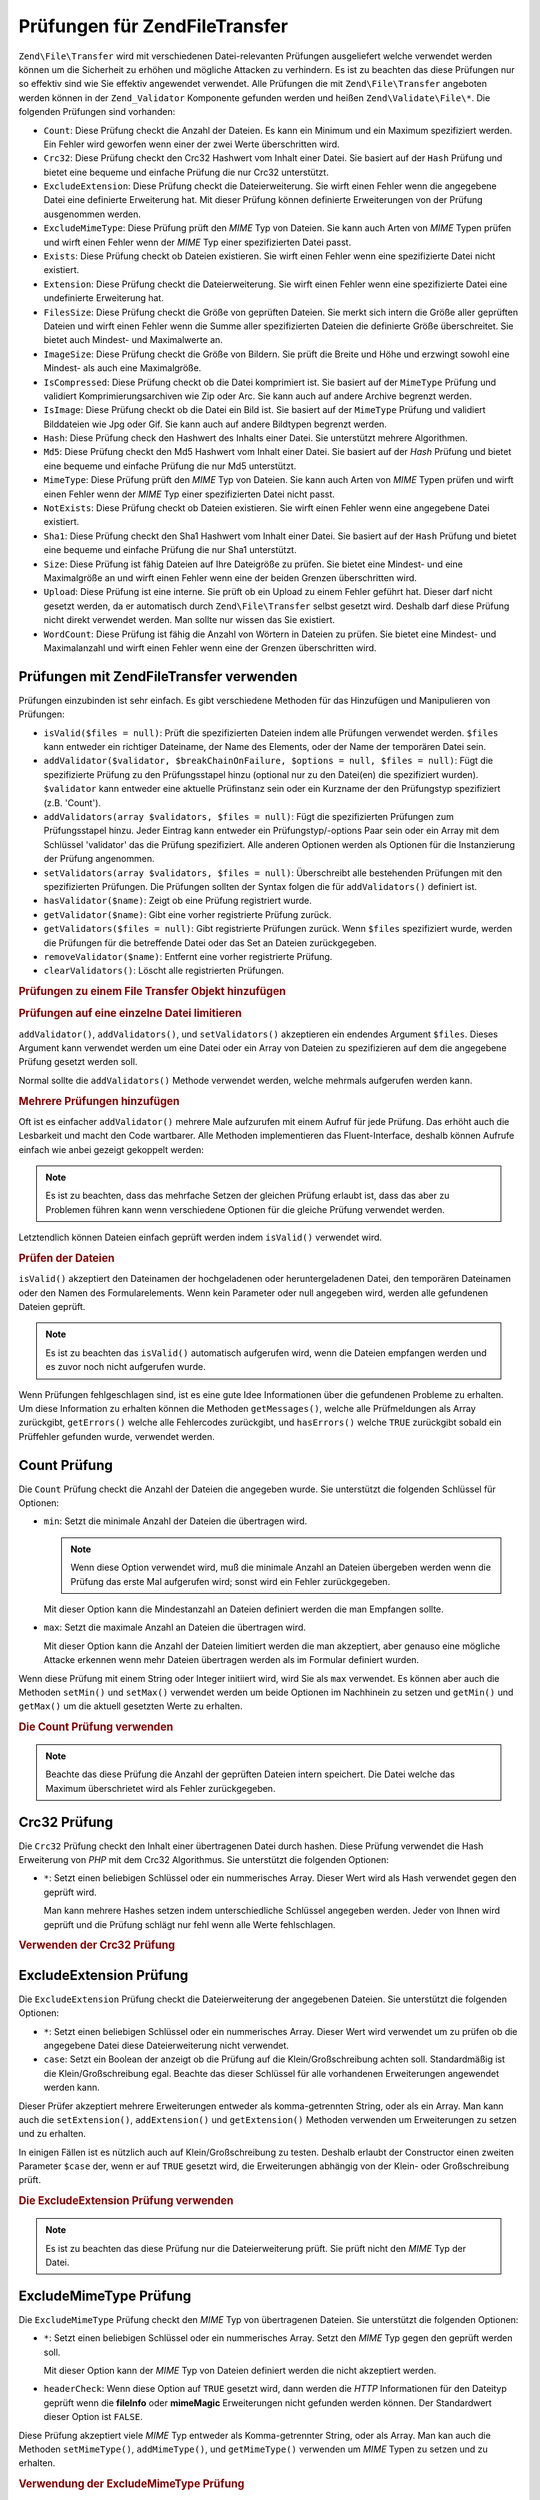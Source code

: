 .. EN-Revision: none
.. _zend.file.transfer.validators:

Prüfungen für Zend\File\Transfer
================================

``Zend\File\Transfer`` wird mit verschiedenen Datei-relevanten Prüfungen ausgeliefert welche verwendet werden
können um die Sicherheit zu erhöhen und mögliche Attacken zu verhindern. Es ist zu beachten das diese Prüfungen
nur so effektiv sind wie Sie effektiv angewendet verwendet. Alle Prüfungen die mit ``Zend\File\Transfer``
angeboten werden können in der ``Zend_Validator`` Komponente gefunden werden und heißen ``Zend\Validate\File\*``.
Die folgenden Prüfungen sind vorhanden:

- ``Count``: Diese Prüfung checkt die Anzahl der Dateien. Es kann ein Minimum und ein Maximum spezifiziert werden.
  Ein Fehler wird geworfen wenn einer der zwei Werte überschritten wird.

- ``Crc32``: Diese Prüfung checkt den Crc32 Hashwert vom Inhalt einer Datei. Sie basiert auf der ``Hash`` Prüfung
  und bietet eine bequeme und einfache Prüfung die nur Crc32 unterstützt.

- ``ExcludeExtension``: Diese Prüfung checkt die Dateierweiterung. Sie wirft einen Fehler wenn die angegebene
  Datei eine definierte Erweiterung hat. Mit dieser Prüfung können definierte Erweiterungen von der Prüfung
  ausgenommen werden.

- ``ExcludeMimeType``: Diese Prüfung prüft den *MIME* Typ von Dateien. Sie kann auch Arten von *MIME* Typen
  prüfen und wirft einen Fehler wenn der *MIME* Typ einer spezifizierten Datei passt.

- ``Exists``: Diese Prüfung checkt ob Dateien existieren. Sie wirft einen Fehler wenn eine spezifizierte Datei
  nicht existiert.

- ``Extension``: Diese Prüfung checkt die Dateierweiterung. Sie wirft einen Fehler wenn eine spezifizierte Datei
  eine undefinierte Erweiterung hat.

- ``FilesSize``: Diese Prüfung checkt die Größe von geprüften Dateien. Sie merkt sich intern die Größe aller
  geprüften Dateien und wirft einen Fehler wenn die Summe aller spezifizierten Dateien die definierte Größe
  überschreitet. Sie bietet auch Mindest- und Maximalwerte an.

- ``ImageSize``: Diese Prüfung checkt die Größe von Bildern. Sie prüft die Breite und Höhe und erzwingt sowohl
  eine Mindest- als auch eine Maximalgröße.

- ``IsCompressed``: Diese Prüfung checkt ob die Datei komprimiert ist. Sie basiert auf der ``MimeType`` Prüfung
  und validiert Komprimierungsarchiven wie Zip oder Arc. Sie kann auch auf andere Archive begrenzt werden.

- ``IsImage``: Diese Prüfung checkt ob die Datei ein Bild ist. Sie basiert auf der ``MimeType`` Prüfung und
  validiert Bilddateien wie Jpg oder Gif. Sie kann auch auf andere Bildtypen begrenzt werden.

- ``Hash``: Diese Prüfung check den Hashwert des Inhalts einer Datei. Sie unterstützt mehrere Algorithmen.

- ``Md5``: Diese Prüfung checkt den Md5 Hashwert vom Inhalt einer Datei. Sie basiert auf der *Hash* Prüfung und
  bietet eine bequeme und einfache Prüfung die nur Md5 unterstützt.

- ``MimeType``: Diese Prüfung prüft den *MIME* Typ von Dateien. Sie kann auch Arten von *MIME* Typen prüfen und
  wirft einen Fehler wenn der *MIME* Typ einer spezifizierten Datei nicht passt.

- ``NotExists``: Diese Prüfung checkt ob Dateien existieren. Sie wirft einen Fehler wenn eine angegebene Datei
  existiert.

- ``Sha1``: Diese Prüfung checkt den Sha1 Hashwert vom Inhalt einer Datei. Sie basiert auf der ``Hash`` Prüfung
  und bietet eine bequeme und einfache Prüfung die nur Sha1 unterstützt.

- ``Size``: Diese Prüfung ist fähig Dateien auf Ihre Dateigröße zu prüfen. Sie bietet eine Mindest- und eine
  Maximalgröße an und wirft einen Fehler wenn eine der beiden Grenzen überschritten wird.

- ``Upload``: Diese Prüfung ist eine interne. Sie prüft ob ein Upload zu einem Fehler geführt hat. Dieser darf
  nicht gesetzt werden, da er automatisch durch ``Zend\File\Transfer`` selbst gesetzt wird. Deshalb darf diese
  Prüfung nicht direkt verwendet werden. Man sollte nur wissen das Sie existiert.

- ``WordCount``: Diese Prüfung ist fähig die Anzahl von Wörtern in Dateien zu prüfen. Sie bietet eine Mindest-
  und Maximalanzahl und wirft einen Fehler wenn eine der Grenzen überschritten wird.

.. _zend.file.transfer.validators.usage:

Prüfungen mit Zend\File\Transfer verwenden
------------------------------------------

Prüfungen einzubinden ist sehr einfach. Es gibt verschiedene Methoden für das Hinzufügen und Manipulieren von
Prüfungen:

- ``isValid($files = null)``: Prüft die spezifizierten Dateien indem alle Prüfungen verwendet werden. ``$files``
  kann entweder ein richtiger Dateiname, der Name des Elements, oder der Name der temporären Datei sein.

- ``addValidator($validator, $breakChainOnFailure, $options = null, $files = null)``: Fügt die spezifizierte
  Prüfung zu den Prüfungsstapel hinzu (optional nur zu den Datei(en) die spezifiziert wurden). ``$validator``
  kann entweder eine aktuelle Prüfinstanz sein oder ein Kurzname der den Prüfungstyp spezifiziert (z.B. 'Count').

- ``addValidators(array $validators, $files = null)``: Fügt die spezifizierten Prüfungen zum Prüfungsstapel
  hinzu. Jeder Eintrag kann entweder ein Prüfungstyp/-options Paar sein oder ein Array mit dem Schlüssel
  'validator' das die Prüfung spezifiziert. Alle anderen Optionen werden als Optionen für die Instanzierung der
  Prüfung angenommen.

- ``setValidators(array $validators, $files = null)``: Überschreibt alle bestehenden Prüfungen mit den
  spezifizierten Prüfungen. Die Prüfungen sollten der Syntax folgen die für ``addValidators()`` definiert ist.

- ``hasValidator($name)``: Zeigt ob eine Prüfung registriert wurde.

- ``getValidator($name)``: Gibt eine vorher registrierte Prüfung zurück.

- ``getValidators($files = null)``: Gibt registrierte Prüfungen zurück. Wenn ``$files`` spezifiziert wurde,
  werden die Prüfungen für die betreffende Datei oder das Set an Dateien zurückgegeben.

- ``removeValidator($name)``: Entfernt eine vorher registrierte Prüfung.

- ``clearValidators()``: Löscht alle registrierten Prüfungen.

.. _zend.file.transfer.validators.usage.example:

.. rubric:: Prüfungen zu einem File Transfer Objekt hinzufügen

.. code-block:: php
   :linenos:

   $upload = new Zend\File\Transfer();

   // Setzt eine Dateigröße von 20000 Bytes
   $upload->addValidator('Size', false, 20000);

   // Setzt eine Dateigröße von mindestens 20 Bytes und maximal 20000 Bytes
   $upload->addValidator('Size', false, array('min' => 20, 'max' => 20000));

   // Setzt eine Dateigröße von mindestens 20 Bytes und Maximal
   // 20000 Bytes und eine Dateianzahl in einem Schritt
   $upload->setValidators(array(
       'Size'  => array('min' => 20, 'max' => 20000),
       'Count' => array('min' => 1, 'max' => 3),
   ));

.. _zend.file.transfer.validators.usage.exampletwo:

.. rubric:: Prüfungen auf eine einzelne Datei limitieren

``addValidator()``, ``addValidators()``, und ``setValidators()`` akzeptieren ein endendes Argument ``$files``.
Dieses Argument kann verwendet werden um eine Datei oder ein Array von Dateien zu spezifizieren auf dem die
angegebene Prüfung gesetzt werden soll.

.. code-block:: php
   :linenos:

   $upload = new Zend\File\Transfer();

   // Setzt die Dateigröße auf 20000 Bytes und limitiert Sie nur auf 'file2'
   $upload->addValidator('Size', false, 20000, 'file2');

Normal sollte die ``addValidators()`` Methode verwendet werden, welche mehrmals aufgerufen werden kann.

.. _zend.file.transfer.validators.usage.examplemultiple:

.. rubric:: Mehrere Prüfungen hinzufügen

Oft ist es einfacher ``addValidator()`` mehrere Male aufzurufen mit einem Aufruf für jede Prüfung. Das erhöht
auch die Lesbarkeit und macht den Code wartbarer. Alle Methoden implementieren das Fluent-Interface, deshalb
können Aufrufe einfach wie anbei gezeigt gekoppelt werden:

.. code-block:: php
   :linenos:

   $upload = new Zend\File\Transfer();

   // Setzt die Dateigröße auf 20000 Bytes
   $upload->addValidator('Size', false, 20000)
          ->addValidator('Count', false, 2)
          ->addValidator('Filessize', false, 25000);

.. note::

   Es ist zu beachten, dass das mehrfache Setzen der gleichen Prüfung erlaubt ist, dass das aber zu Problemen
   führen kann wenn verschiedene Optionen für die gleiche Prüfung verwendet werden.

Letztendlich können Dateien einfach geprüft werden indem ``isValid()`` verwendet wird.

.. _zend.file.transfer.validators.usage.exampleisvalid:

.. rubric:: Prüfen der Dateien

``isValid()`` akzeptiert den Dateinamen der hochgeladenen oder heruntergeladenen Datei, den temporären Dateinamen
oder den Namen des Formularelements. Wenn kein Parameter oder null angegeben wird, werden alle gefundenen Dateien
geprüft.

.. code-block:: php
   :linenos:

   $upload = new Zend\File\Transfer();

   // Setzt die Dateigröße auf 20000 Bytes
   $upload->addValidator('Size', false, 20000)
          ->addValidator('Count', false, 2)
          ->addValidator('Filessize', false, 25000);

   if (!$upload->isValid()) {
       print "Prüfung fehlgeschlagen";
   }

.. note::

   Es ist zu beachten das ``isValid()`` automatisch aufgerufen wird, wenn die Dateien empfangen werden und es zuvor
   noch nicht aufgerufen wurde.

Wenn Prüfungen fehlgeschlagen sind, ist es eine gute Idee Informationen über die gefundenen Probleme zu erhalten.
Um diese Information zu erhalten können die Methoden ``getMessages()``, welche alle Prüfmeldungen als Array
zurückgibt, ``getErrors()`` welche alle Fehlercodes zurückgibt, und ``hasErrors()`` welche ``TRUE`` zurückgibt
sobald ein Prüffehler gefunden wurde, verwendet werden.

.. _zend.file.transfer.validators.count:

Count Prüfung
-------------

Die ``Count`` Prüfung checkt die Anzahl der Dateien die angegeben wurde. Sie unterstützt die folgenden Schlüssel
für Optionen:

- ``min``: Setzt die minimale Anzahl der Dateien die übertragen wird.

  .. note::

     Wenn diese Option verwendet wird, muß die minimale Anzahl an Dateien übergeben werden wenn die Prüfung das
     erste Mal aufgerufen wird; sonst wird ein Fehler zurückgegeben.

  Mit dieser Option kann die Mindestanzahl an Dateien definiert werden die man Empfangen sollte.

- ``max``: Setzt die maximale Anzahl an Dateien die übertragen wird.

  Mit dieser Option kann die Anzahl der Dateien limitiert werden die man akzeptiert, aber genauso eine mögliche
  Attacke erkennen wenn mehr Dateien übertragen werden als im Formular definiert wurden.

Wenn diese Prüfung mit einem String oder Integer initiiert wird, wird Sie als ``max`` verwendet. Es können aber
auch die Methoden ``setMin()`` und ``setMax()`` verwendet werden um beide Optionen im Nachhinein zu setzen und
``getMin()`` und ``getMax()`` um die aktuell gesetzten Werte zu erhalten.

.. _zend.file.transfer.validators.count.example:

.. rubric:: Die Count Prüfung verwenden

.. code-block:: php
   :linenos:

   $upload = new Zend\File\Transfer();

   // Die Anzahl der Dateien auf maximal 2 limitieren
   $upload->addValidator('Count', false, 2);

   // Die Anzahl der Dateien auf maximal 5 und mindestens 1 Datei limitieren
   $upload->addValidator('Count', false, array('min' =>1, 'max' => 5));

.. note::

   Beachte das diese Prüfung die Anzahl der geprüften Dateien intern speichert. Die Datei welche das Maximum
   überschrietet wird als Fehler zurückgegeben.

.. _zend.file.transfer.validators.crc32:

Crc32 Prüfung
-------------

Die ``Crc32`` Prüfung checkt den Inhalt einer übertragenen Datei durch hashen. Diese Prüfung verwendet die Hash
Erweiterung von *PHP* mit dem Crc32 Algorithmus. Sie unterstützt die folgenden Optionen:

- ``*``: Setzt einen beliebigen Schlüssel oder ein nummerisches Array. Dieser Wert wird als Hash verwendet gegen
  den geprüft wird.

  Man kann mehrere Hashes setzen indem unterschiedliche Schlüssel angegeben werden. Jeder von Ihnen wird geprüft
  und die Prüfung schlägt nur fehl wenn alle Werte fehlschlagen.

.. _zend.file.transfer.validators.crc32.example:

.. rubric:: Verwenden der Crc32 Prüfung

.. code-block:: php
   :linenos:

   $upload = new Zend\File\Transfer();

   // Prüft ob der Inhalt der hochgeladenen Datei den angegebenen Hash hat
   $upload->addValidator('Hash', false, '3b3652f');

   // Begrenzt diese Prüfung auf zwei unterschiedliche Hashes
   $upload->addValidator('Crc32', false, array('3b3652f', 'e612b69'));

.. _zend.file.transfer.validators.excludeextension:

ExcludeExtension Prüfung
------------------------

Die ``ExcludeExtension`` Prüfung checkt die Dateierweiterung der angegebenen Dateien. Sie unterstützt die
folgenden Optionen:

- ``*``: Setzt einen beliebigen Schlüssel oder ein nummerisches Array. Dieser Wert wird verwendet um zu prüfen ob
  die angegebene Datei diese Dateierweiterung nicht verwendet.

- ``case``: Setzt ein Boolean der anzeigt ob die Prüfung auf die Klein/Großschreibung achten soll.
  Standardmäßig ist die Klein/Großschreibung egal. Beachte das dieser Schlüssel für alle vorhandenen
  Erweiterungen angewendet werden kann.

Dieser Prüfer akzeptiert mehrere Erweiterungen entweder als komma-getrennten String, oder als ein Array. Man kann
auch die ``setExtension()``, ``addExtension()`` und ``getExtension()`` Methoden verwenden um Erweiterungen zu
setzen und zu erhalten.

In einigen Fällen ist es nützlich auch auf Klein/Großschreibung zu testen. Deshalb erlaubt der Constructor einen
zweiten Parameter ``$case`` der, wenn er auf ``TRUE`` gesetzt wird, die Erweiterungen abhängig von der Klein- oder
Großschreibung prüft.

.. _zend.file.transfer.validators.excludeextension.example:

.. rubric:: Die ExcludeExtension Prüfung verwenden

.. code-block:: php
   :linenos:

   $upload = new Zend\File\Transfer();

   // Dateien mit der Erweiterung php oder exe nicht erlauben
   $upload->addValidator('ExcludeExtension', false, 'php,exe');

   // Dateien mit der Erweiterung php oder exe nicht erlauben
   // aber die Array Schreibweise verwenden
   $upload->addValidator('ExcludeExtension', false, array('php', 'exe'));

   // Prüft abhängig von der Groß-/Kleinschreibung
   $upload->addValidator('ExcludeExtension',
                         false,
                         array('php', 'exe', 'case' => true));

.. note::

   Es ist zu beachten das diese Prüfung nur die Dateierweiterung prüft. Sie prüft nicht den *MIME* Typ der
   Datei.

.. _zend.file.transfer.validators.excludemimetype:

ExcludeMimeType Prüfung
-----------------------

Die ``ExcludeMimeType`` Prüfung checkt den *MIME* Typ von übertragenen Dateien. Sie unterstützt die folgenden
Optionen:

- ``*``: Setzt einen beliebigen Schlüssel oder ein nummerisches Array. Setzt den *MIME* Typ gegen den geprüft
  werden soll.

  Mit dieser Option kann der *MIME* Typ von Dateien definiert werden die nicht akzeptiert werden.

- ``headerCheck``: Wenn diese Option auf ``TRUE`` gesetzt wird, dann werden die *HTTP* Informationen für den
  Dateityp geprüft wenn die **fileInfo** oder **mimeMagic** Erweiterungen nicht gefunden werden können. Der
  Standardwert dieser Option ist ``FALSE``.

Diese Prüfung akzeptiert viele *MIME* Typ entweder als Komma-getrennter String, oder als Array. Man kan auch die
Methoden ``setMimeType()``, ``addMimeType()``, und ``getMimeType()`` verwenden um *MIME* Typen zu setzen und zu
erhalten.

.. _zend.file.transfer.validators.excludemimetype.example:

.. rubric:: Verwendung der ExcludeMimeType Prüfung

.. code-block:: php
   :linenos:

   $upload = new Zend\File\Transfer();

   // Verweigert den MIME Typ gif für alle gegebenen Dateien
   $upload->addValidator('ExcludeMimeType', 'image/gif');

   // Verweigert den MIME Typ gif und jpeg für alle gegebenen Dateien
   $upload->setValidator('ExcludeMimeType', array('image/gif',
                                                  'image/jpeg');

   // Verweigert die MIME Typ Gruppe image für alle Dateien
   $upload->setValidator('ExcludeMimeType', 'image');

Das obige Beispiel zeigt das es auch möglich ist Gruppen von *MIME* Typen zu verweigern. Um, zum Beispiel, alle
Bilder zu verweigern, muß nur 'image' als *MIME* Typ verwendet werden. Das kann für alle Gruppen von *MIME* Typen
wie 'image', 'audio', 'video', 'test', und so weiter verwendet werden.

.. note::

   Es ist zu beachten das bei Verwendung von *MIME* Typ-Gruppen alle Mitglieder dieser Gruppe verweigert werden,
   selbst wenn das nicht gewünscht ist. Wenn man 'image' verweigert, werden alle Typen von Bildern verweigert wie
   'image/jpeg' oder 'image/vasa'. Wenn man nicht sicher ist ob man alle Typen verweigern will sollte man nur
   definierte *MIME* Typen zu verweigern statt der kompletten Gruppe.

.. _zend.file.transfer.validators.exists:

Exists Prüfung
--------------

Die ``Exists`` Prüfung checkt ob Dateien die spezifiziert werden existieren. Sie unterstützt die folgenden
Optionen:

- ``*``: Setzt einen beliebigen Schlüssel oder ein nummerisches Array um zu prüfen ob die spezifizierte Datei im
  gegebenen Verzeichnis existiert.

Diese Prüfung akzeptiert mehrere Verzeichnisse, entweder als Komma-getrennter String, oder als Array. Es können
aber auch die Methoden ``setDirectory()``, ``addDirectory()``, und ``getDirectory()`` verwendet werden um die
Verzeichnisse zu setzen und zu erhalten.

.. _zend.file.transfer.validators.exists.example:

.. rubric:: Die Exists Prüfung verwenden

.. code-block:: php
   :linenos:

   $upload = new Zend\File\Transfer();

   // Das temporäre Verzeichnis für die Prüfung hinzufügen
   $upload->addValidator('Exists', false, '\temp');

   // Zwei Verzeichnisse hinzufügen indem die Array Schreibweise verwendet wird
   $upload->addValidator('Exists',
                         false,
                         array('\home\images', '\home\uploads'));

.. note::

   Beachte das diese Prüfung checkt ob die spezifizierte Datei in allen angegebenen Verzeichnissen existiert. Die
   Prüfung schlägt fehl, wenn die Datei in irgendeinem der angegebenen Verzeichnisse nicht existiert.

.. _zend.file.transfer.validators.extension:

Extension Prüfung
-----------------

Die ``Extension`` Prüfung checkt die Dateierweiterung der angegebenen Dateien. Sie unterstützt die folgenden
Optionen:

- ``*``: Setzt einen beliebigen Schlüssel oder ein nummerisches Array um zu prüfen ob die angegebene Datei diese
  Dateierweiterung verwendet.

- ``case``: Definiert of die Prüfung auf die Klein/Großschreibung achten soll. Standardmäßig ist die
  Klein/Großschreibung egal. Es ist zu beachten das dieser Schlüssel für alle verwendeten Erweiterungen
  angegeben wird.

Dieser Prüfer akzeptiert mehrere Erweiterungen entweder als komma-getrennten String, oder als ein Array. Man kann
auch die ``setExtension()``, ``addExtension()`` und ``getExtension()`` Methoden verwenden um Erweiterungs Werte zu
setzen und zu erhalten.

In einigen Fällen ist es nützlich auch auf Klein/Großschreibung zu testen. Hierfür nimmt der Constructor einen
zweiten Parameter ``$case`` der, wenn er auf ``TRUE`` gesetzt wird, die Erweiterungen abhängig von der Klein- oder
Großschreibung prüft.

.. _zend.file.transfer.validators.extension.example:

.. rubric:: Verwendung der Extension Prüfung

.. code-block:: php
   :linenos:

   $upload = new Zend\File\Transfer();

   // Limitiert die Erweiterungen auf jpg und png Dateien
   $upload->addValidator('Extension', false, 'jpg,png');

   // Limitiert die Erweiterungen auf jpg und png Dateien,
   // verwendet aber die Array Schreibweise
   $upload->addValidator('Extension', false, array('jpg', 'png'));

   // Abhängig von der Klein/Großschreibung prüfen
   $upload->addValidator('Extension', false, array('mo', 'png', 'case' => true));
   if (!$upload->isValid('C:\temp\myfile.MO')) {
       print 'Nicht gültig da MO und mo Kleinschreibungsmäßig nicht passen';
   }

.. note::

   Es ist zu beachten das diese Prüfung nur die Dateierweiterung prüft. Sie prüft nicht den *MIME* Typ der
   Datei.

.. _zend.file.transfer.validators.filessize:

FilesSize Prüfung
-----------------

Die ``FilesSize`` Prüfung checkt die komplette Größe aller übertragenen Dateien. Sie unterstützt die folgenden
Optionen:

- ``min``: Setzt die minimale gemeinsame Dateigröße. Diese Option definiert die mindeste gemeinsame Größe die
  übertragen werden soll.

- ``max``: Setzt die maximale gemeinsame Dateigröße.

  Diese Option begrenzt die gemeinsame Dateigröße aller Dateien die übertragen werden, aber nicht die
  Dateigröße von einzelnen Dateien.

- ``bytestring``: Definiert ob im Fehlerfall eine benutzerfreundliche Nummer, oder die reine Dateigröße
  zurückgegeben wird.

  Diese Option definiert ob der Benutzer '10864' oder '10MB' sieht. Der Standardwert ist ``TRUE`` weshalb '10MB'
  zurückgegeben wird wenn nicht anders angegeben.

Diese Prüfung kann auch mit einem String initiiert werden, der dann verwendet wird um die ``max`` Option zu
setzen. Man kann auch die Methoden ``setMin()`` und ``setMax()`` verwenden um beide Optionen nach den Contrucor zu
setzen, zusammen mit ``getMin()`` und ``getMax()`` um die Werte zu erhalten die vorher gesetzt wurden.

Die Größe selbst wird auch in der SI Schreibweise akzeptiert wie Sie die meisten Betriebsystemen verwenden. Statt
**20000 bytes** kann auch **20kB** angeben werden. Alle Einheiten werden mit dem Basiswert 1024 konvertiert. Die
folgenden Einheiten werden akzeptiert: **kB**, **MB**, **GB**, **TB**, **PB** und **EB**. Beachte das 1kB gleich
1024 Bytes ist, 1MB gleich 1024kB, und so weiter.

.. _zend.file.transfer.validators.filessize.example:

.. rubric:: Verwenden der FilesSize Prüfung

.. code-block:: php
   :linenos:

   $upload = new Zend\File\Transfer();

   // Limitiert die Größe aller Dateien die hochgeladen werden auf 40000 Bytes
   $upload->addValidator('FilesSize', false, 40000);

   // Limitiert die Größe aller Dateien die hochgeladen
   // werden auf maximal 4MB und minimal 10kB
   $upload->addValidator('FilesSize',
                         false,
                         array('min' => '10kB', 'max' => '4MB'));

   // Wie zuvor, gibt aber die reine Dateigröße
   // statt einem benutzerfreundlichen String zurück
   $upload->addValidator('FilesSize',
                         false,
                         array('min' => '10kB',
                               'max' => '4MB',
                               'bytestring' => false));

.. note::

   Beachte das diese Prüfung intern die Dateigrößen der geprüften Dateien intern speichert. Die Datei welche
   die Größe überschreitet wird als Fehler zurückgegeben.

.. _zend.file.transfer.validators.imagesize:

ImageSize Prüfung
-----------------

Die ``ImageSize`` Prüfung checkt die Größe von Bildern. Sie unterstützt die folgenden Optionen:

- ``minheight``: Setzt die mindeste Höhe des Bildes.

- ``maxheight``: Settzt die maximale Höhe des Bildes.

- ``minwidth``: Setzt die mindeste Breite des Bildes.

- ``maxwidth``: Setzt die maximale Breite des Bildes.

Die Methoden ``setImageMin()`` und ``setImageMax()`` setzen auch beide Minimal- und Maximalwerte im Nachhinein,
wärend die ``getMin()`` und ``getMax()`` Methoden die aktuell gesetzten Werte zurückgeben.

Der Bequemlichkeit halber gibt es auch eine ``setImageWidth()`` und ``setImageHeight()`` Methode welche die
Mindest- und Maximalhöhe und -Breite der Bilddatei setzen. Sie haben auch passende ``getImageWidth()`` und
``getImageHeight()`` Methoden um die aktuell gesetzten Werte zu erhalten.

Um die Prüfung einer betreffenden Dimension zu gestatten, muß die relevante Option einfach nicht gesetzt werden.

.. _zend.file.transfer.validators.imagesize.example:

.. rubric:: Verwendung der ImageSize Prüfung

.. code-block:: php
   :linenos:

   $upload = new Zend\File\Transfer();

   // Begrenzt die Größe eines Bildes auf eine Höhe von 100-200
   // und eine Breite von 40-80 Pixel
   $upload->addValidator('ImageSize', false,
                         array('minwidth' => 40,
                               'maxwidth' => 80,
                               'minheight' => 100,
                               'maxheight' => 200
                        );

   // Setzt die Breite der Prüfung zurück
   $upload->setImageWidth(array('minwidth' => 20, 'maxwidth' => 200));

.. _zend.file.transfer.validators.iscompressed:

IsCompressed Prüfung
--------------------

Die ``IsCompressed`` Prüfung checkt ob eine übertragene Datei komprimiert ist wie zum Beispiel Zip oder Arc.
Diese Prüfung basiert auf der ``MimeType`` Prüfung und unterstützt die gleichen Methoden und Optionen. Diese
Prüfung kann mit den dort beschriebenen Methoden auf gewünschte Komprimierungstypen limitiert werden.

.. _zend.file.transfer.validators.iscompressed.example:

.. rubric:: Verwenden der IsCompressed Prüfung

.. code-block:: php
   :linenos:

   $upload = new Zend\File\Transfer();

   // Checkt ob die hochgeladene Datei komprimiert ist
   $upload->addValidator('IsCompressed', false);

   // Limitiert diese Prüfung auf Zip Dateien
   $upload->addValidator('IsCompressed', false, array('application/zip'));

   // Limitiert diese Prüfung auf Zip Dateien,
   // und verwendet eine einfachere Schreibweise
   $upload->addValidator('IsCompressed', false, 'zip');

.. note::

   Es ist zu beachten das nicht geprüft wird ob ein gesetzter *MIME* Typ ein Komprimierungstyp ist oder nicht. Man
   könnte zum Beispiel definieren das Gif Dateien von dieser Prüfung akzeptiert werden. Die Verwendung der
   'MimeType' Prüfung für Dateien welche nicht archiviert sind, führt zu besser lesbarem Code.

.. _zend.file.transfer.validators.isimage:

IsImage Prüfung
---------------

Die ``IsImage`` Prüfung checkt ob eine übertragene Datei eine Bilddatei ist, wie zum Beispiel Gif oder Jpeg.
Diese Prüfung basiert auf der ``MimeType`` Prüfung und unterstützt die gleichen Methoden und Optionen. Diese
Prüfung kann mit den dort beschriebenen Methoden auf gewünschte Bildarten limitiert werden.

.. _zend.file.transfer.validators.isimage.example:

.. rubric:: Verwenden der IsImage Prüfung

.. code-block:: php
   :linenos:

   $upload = new Zend\File\Transfer();

   // Checkt ob die hochgeladene Datei ein Bild ist
   $upload->addValidator('IsImage', false);

   // Limitiert diese Prüfung auf Gif Dateien
   $upload->addValidator('IsImage', false, array('application/gif'));

   // Limitiert diese Prüfung auf Jpeg Dateien,
   // verwendet eine einfachere Schreibweise
   $upload->addValidator('IsImage', false, 'jpeg');

.. note::

   Es ist zu beachten das nicht geprüft wird ob ein gesetzter *MIME* Typ kein Bild ist. Es ist zum Beispiel
   möglich, Zip Dateien von dieser Prüfung akzeptieren zu lassen. Die Verwendung der 'MimeType' Prüfung für
   Dateien welche keine Bilder sind, führt zu besser lesbarem Code.

.. _zend.file.transfer.validators.hash:

Hash Prüfung
------------

Die ``Hash`` Prüfung checkt den Inhalt einer übertragenen Datei indem Sie gehasht wird. Diese Prüfung verwendet
die Hash Erweiterung von *PHP*. Sie unterstützt die folgenden Optionen:

- ``*``: Nimmt einen beliebigen Schlüssel oder ein nummerisches Array. Setzt den Hash gegen den geprüft werden
  soll.

  Man kann mehrere Hashes setzen indem Sie als Array angegeben werden. Jede Datei wird geprüft, und die Prüfung
  wird nur fehlschlagen wenn alle Dateien die Prüfung nicht bestehen.

- ``algorithm``: Setzt den Algorithmus der für das Hashen des Inhalts verwendet wird.

  Man kann mehrere Algorithmen setzen indem die ``addHash()`` Methode mehrere Male aufgerufen wird.

.. _zend.file.transfer.validators.hash.example:

.. rubric:: Verwenden der Hash Prüfung

.. code-block:: php
   :linenos:

   $upload = new Zend\File\Transfer();

   // Prüft ob der Inhalt der hochgeladenen Datei den angegebenen Hash enthält
   $upload->addValidator('Hash', false, '3b3652f');

   // Begrenzt diese Prüfung auf zwei unterschiedliche Hashes
   $upload->addValidator('Hash', false, array('3b3652f', 'e612b69'));

   // Setzt einen anderen Algorithmus gegen den geprüft wird
   $upload->addValidator('Hash',
                         false,
                         array('315b3cd8273d44912a7',
                               'algorithm' => 'md5'));

.. note::

   Diese Prüfung unterstützt über 34 verschiedene Hash Algorithmen. Die bekanntesten sind 'crc32', 'md5' und
   'sha1'. Eine gesammelte Liste aller unterstützten Hash Algorithmen kann in PHP's `hash_algos Methode`_ auf der
   `php.net Seite`_ gefunden werden.

.. _zend.file.transfer.validators.md5:

Md5 Prüfung
-----------

Die ``Md5`` Prüfung checkt den Inhalt einer übertragenen Datei durch hashen. Diese Prüfung verwendet die Hash
Erweiterung von *PHP* mit dem Md5 Algorithmus. Sie unterstützt die folgenden Optionen:

- ``*``: nimmt einen beliebigen Schlüssel oder ein nummerisches Array.

  Man kann mehrere Hashes setzen indem Sie als Array übergeben werden. Jede Datei wird geprüft und die Prüfung
  schlägt nur dann fehl wenn die Prüfung alle Dateien fehlschlägt.

.. _zend.file.transfer.validators.md5.example:

.. rubric:: Verwenden der Md5 Prüfung

.. code-block:: php
   :linenos:

   $upload = new Zend\File\Transfer();

   // Prüft ob der Inhalt der hochgeladenen Datei den angegebenen Hash hat
   $upload->addValidator('Md5', false, '3b3652f336522365223');

   // Begrenzt diese Prüfung auf zwei unterschiedliche Hashes
   $upload->addValidator('Md5',
                         false,
                         array('3b3652f336522365223',
                               'eb3365f3365ddc65365'));

.. _zend.file.transfer.validators.mimetype:

MimeType Prüfung
----------------

Die ``MimeType`` Prüfung checkt den *MIME* Typ von übertragenen Dateien. Sie unterstützt die folgenden Optionen:

- ``*``: Setzt einen beliebigen Schlüssel oder ein nummerisches Array. Setzt die Art des *MIME* Typs der geprüft
  werden soll.

  Definiert den *MIME* Typ von Dateien die akzeptiert werden soll.

- ``headerCheck``: Wenn diese Option auf ``TRUE`` gesetzt wird, dann werden die *HTTP* Informationen für den
  Dateityp geprüft wenn die **fileInfo** oder **mimeMagic** Erweiterungen nicht gefunden werden können. Der
  Standardwert dieser Option ist ``FALSE``.

- ``magicfile``: Das Magicfile das verwendet werden soll.

  Mit dieser Option kann definiert werden welches Magicfile zu verwenden ist. Wenn es nicht gesetzt wird, oder leer
  ist, wird stattdessen die MAGIC Konstante verwendet. Diese Option ist seit dem Zend Framework 1.7.1 vorhanden.

Diese Prüfung akzeptiert viele *MIME* Typen entweder als Komma-getrennter String, oder als Array. Man kan auch die
Methoden ``setMimeType()``, ``addMimeType()``, und ``getMimeType()`` verwenden um *MIME* Typen zu setzen und zu
erhalten.

Man kann mit der 'magicfile' Option auch die Magicdatei setzen die von Fileinfo verwendet werden soll. Zusätzlich
gibt es die komfortablen ``setMagicFile()`` und ``getMagicFile()`` Methoden die das spätere Setzen und Empfangen
des Magicfile Parameters erlauben. Diese Methoden sind seit dem Zend Framework 1.7.1 vorhanden.

.. _zend.file.transfer.validators.mimetype.example:

.. rubric:: Verwendung der MimeType Prüfung

.. code-block:: php
   :linenos:

   $upload = new Zend\File\Transfer();

   // Begrenzt den MIME Typ aller gegebenen Dateien auf Gif Bilder
   $upload->addValidator('MimeType', 'image/gif');

   // Begrenzt den MIME Typ alle gegebenen Dateien auf Gif und Jpeg Dateien
   $upload->addValidator('MimeType', array('image/gif', 'image/jpeg');

   // Begrenzt den MIME Typ aller Dateien auf die Gruppe image
   $upload->addValidator('MimeType', 'image');

   // Ein anderes magicfile verwenden
   $upload->addValidator('MimeType',
                         false,
                         array('image',
                               'magicfile' => '/path/to/magicfile.mgx'));

Das obige Beispiel zeigt das es auch möglich ist den akzeptierten *MIME* Typ auf eine Gruppe von *MIME* Typen zu
begrenzen. Um alle Bilder zu erlauben kann einfach 'image' als *MIME* Typ verwendet werden. Das kann für alle
Gruppen von *MIME* Typen wie 'image', 'audio', 'video', 'test', und so weiter gemacht werden.

.. note::

   Es ist zu beachten das die Verwendung von *MIME* Typ-Gruppen alle Mitglieder dieser Gruppe akzeptiert, selbst
   wenn die Anwendung diese nicht unterstützt. Wenn man 'image' erlaubt, erhält man auch 'image/xpixmap' oder
   'image/vasa' was problematisch sein könnte. Wenn man nicht sicher ist ob die eigene Anwendung alle Typen
   unterstützt ist es besser nur definierte *MIME* Typen zu erlauben statt der kompletten Gruppe.

.. note::

   Diese Komponente verwendet die ``FileInfo`` Erweiterung wenn Sie vorhanden ist. Wenn nicht wird Sie die
   ``mime_content_type()`` Funktion verwenden. Und wenn dieser Funktionsaufruf fehlschlägt wird der *MIME* Typ
   verwendet der von *HTTP* angegeben wurde.

   Man sollte sich vor möglichen Sicherheitsproblemen vorsehen wenn weder ``FileInfo`` noch
   ``mime_content_type()`` vorhanden sind. Der von *HTTP* angegebene *MIME* Typ ist nicht sicher und kann einfach
   manipuliert werden.

.. _zend.file.transfer.validators.notexists:

NotExists Prüfung
-----------------

Die ``NotExists`` Prüfung checkt ob Dateien die angegeben werden existieren. Sie unterstützt die folgenden
Optionen:

- ``*``: Setzt einen beliebigen Schlüssel oder ein nummerisches Array. Checkt ob die Datei im gegebenen
  Verzeichnis existiert.

Diese Prüfung akzeptiert mehrere Verzeichnisse, entweder als Komma-getrennter String, oder als Array. Es können
aber auch die Methoden ``setDirectory()``, ``addDirectory()``, und ``getDirectory()`` verwendet werden um die
Verzeichnisse zu setzen und zu erhalten.

.. _zend.file.transfer.validators.notexists.example:

.. rubric:: Verwendung der NotExists Prüfung

.. code-block:: php
   :linenos:

   $upload = new Zend\File\Transfer();

   // Das temporäre Verzeichnis für die Prüfung hinzufügen
   $upload->addValidator('NotExists', '\temp');

   // Zwei Verzeichnisse durch Verwendung der Array Schreibweise hinzufügen
   $upload->addValidator('NotExists',
                         array('\home\images',
                               '\home\uploads')
                        );

.. note::

   Beachte das diese Prüfung checkt ob die Datei in allen angegebenen Verzeichnissen nicht existiert. Die Prüfung
   schlägt fehl, wenn die Datei in irgendeinem der angegebenen Verzeichnisse existiert.

.. _zend.file.transfer.validators.sha1:

Sha1 Prüfung
------------

Die ``Sha1`` Prüfung checkt den Inhalt einer übertragenen Datei durch hashen. Diese Prüfung verwendet die Hash
Erweiterung von *PHP* mit dem Sha1 Algorithmus. Sie unterstützt die folgenden Optionen:

- ``*``: Nimmt einen beliebigen Schlüssel oder ein nummerisches Array.

  Man kann mehrere Hashes setzen indem Sie als Array übergeben werden. Jeder Datei wird geprüft und die Prüfung
  schlägt nur dann fehl wenn alle Dateien fehlschlagen.

.. _zend.file.transfer.validators.sha1.example:

.. rubric:: Verwenden der Sha1 Prüfung

.. code-block:: php
   :linenos:

   $upload = new Zend\File\Transfer();

   // Prüft ob der Inhalt der hochgeladenen Datei den angegebenen Hash hat
   $upload->addValidator('Sha1', false, '3b3652f336522365223');

   // Begrenzt diese Prüfung auf zwei unterschiedliche Hashes
   $upload->addValidator('Sha1',
                         false, array('3b3652f336522365223',
                                      'eb3365f3365ddc65365'));

.. _zend.file.transfer.validators.size:

Size Prüfung
------------

Die ``Size`` Prüfung checkt die Größe von einzelnen Dateien. Sie unterstützt die folgenden Optionen:

- ``min``: Setzt die minimale Dateigröße.

- ``max``: Setzt die maximale Dateigröße.

- ``bytestring``: Definiert ob ein Fehler mit einer benutzerfreundlichen Nummer zurückgegeben wird, oder mit der
  reinen Dateigröße.

  Mit dieser Option kann definiert werden ob der Benutzer '10864' oder '10MB' erhält. Der Standardwert ist
  ``TRUE`` was '10MB' zurückgibt.

Man kann diese Prüfung auch nur mit einem String initialisieren, der dann verwendet wird um die ``max`` Option zu
setzen. Man kann auch die Methoden ``setMin()`` und ``setMax()`` verwenden um beide Optionen nach der
Instanziierung setzen, zusammen mit ``getMin()`` und ``getMax()`` um die Werte zu setzen die vorher gesetzt wurden.

Die Größe selbst wird auch in der SI Schreibweise akzeptiert wie Sie von den meisten Betriebsystemen verwendet
wird. Statt **20000 bytes** kann man auch **20kB** angeben. Alle Einheiten werden konvertiert wobei 1024 als
Basiswert verwendet wird. Die folgenden Einheiten werden akzeptiert: **kB**, **MB**, **GB**, **TB**, **PB** und
**EB**. Beachte das 1kB identisch mit 1024 Bytes ist, 1MB identisch mit 1024kB ist, und so weiter.

.. _zend.file.transfer.validators.size.example:

.. rubric:: Verwendung der Size Prüfung

.. code-block:: php
   :linenos:

   $upload = new Zend\File\Transfer();

   // Limitiert die Größe einer Datei auf 40000 Bytes
   $upload->addValidator('Size', false, 40000);

   // Limitiert die Größe der angegebenen Datei auf maximal 4MB und  minimal 10kB
   // Gibt auch im Fall eines Fehlers die reine Zahl statt einer
   // Benutzerfreundlichen zurück
   $upload->addValidator('Size',
                         false,
                         array('min' => '10kB',
                               'max' => '4MB',
                               'bytestring' => false));

.. _zend.file.transfer.validators.wordcount:

WordCount Prüfung
-----------------

Die ``WordCount`` Prüfung checkt die Anzahl von Wörtern in angegebenen Dateien. Sie Unterstützt die folgenden
Optionen:

- ``min``: Setzt die mindeste Anzahl an Wörtern die gefunden werden soll.

- ``max``: Setzt die maximale Anzahl an Wörtern die gefunden werden soll.

Wenn man diese Prüfung mit einem String oder Integer initiiert, wird der Wert als ``max`` verwendet. Oder man
verwendet die ``setMin()`` und ``setMax()`` Methoden um beide Optionen im Nachhinein zu Setzen und ``getMin()``
sowie ``getMax()`` um die aktuell gesetzten Werte zu erhalten.

.. _zend.file.transfer.validators.wordcount.example:

.. rubric:: Verwendung der WordCount Prüfung

.. code-block:: php
   :linenos:

   $upload = new Zend\File\Transfer();

   // Begrenzt die Anzahl der Wörter in Dateien auf maximal 2000
   $upload->addValidator('WordCount', false, 2000);

   // Begrenzt die Anzahl der Wörter in Dateien auf maximal 5000
   // und mindestens 1000 Wörter
   $upload->addValidator('WordCount', false, array('min' => 1000, 'max' => 5000));



.. _`hash_algos Methode`: http://php.net/hash_algos
.. _`php.net Seite`: http://php.net

